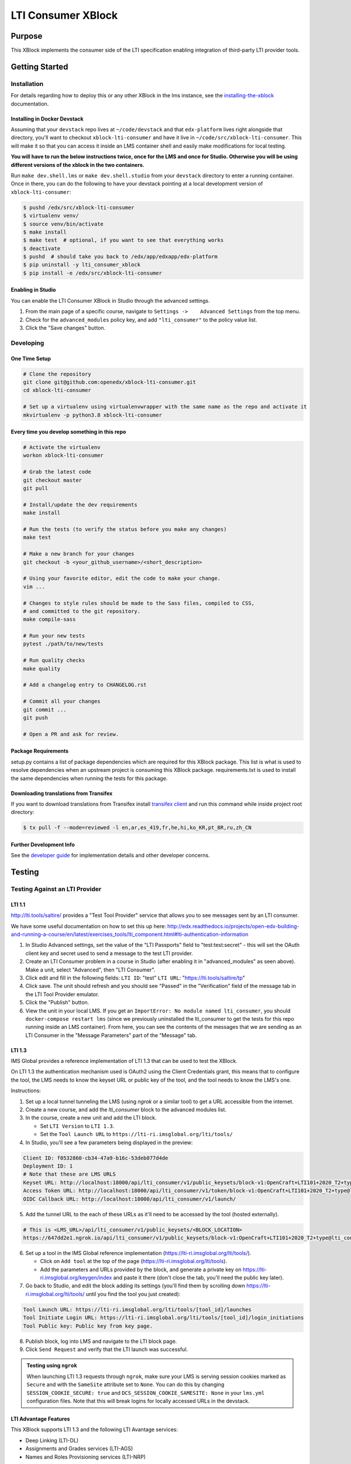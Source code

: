 ###################
LTI Consumer XBlock
###################

| |status-badge| |license-badge| |ci-badge| |codecov-badge| |pypi-badge|

Purpose
*******

This XBlock implements the consumer side of the LTI specification enabling
integration of third-party LTI provider tools.

Getting Started
***************

Installation
============

For details regarding how to deploy this or any other XBlock in the lms instance, see the `installing-the-xblock`_ documentation.

.. _installing-the-xblock: https://edx.readthedocs.io/projects/xblock-tutorial/en/latest/edx_platform/devstack.html#installing-the-xblock

Installing in Docker Devstack
-----------------------------

Assuming that your ``devstack`` repo lives at ``~/code/devstack``
and that ``edx-platform`` lives right alongside that directory, you'll want
to checkout ``xblock-lti-consumer`` and have it live in ``~/code/src/xblock-lti-consumer``.
This will make it so that you can access it inside an LMS container shell
and easily make modifications for local testing.

**You will have to run the below instructions twice, once for the LMS and once for Studio.
Otherwise you will be using different versions of the xblock in the two containers.**

Run ``make dev.shell.lms`` or ``make dev.shell.studio`` from your ``devstack`` directory to enter a running container.
Once in there, you can do the following to have your devstack pointing at a local development
version of ``xblock-lti-consumer``:

.. code:: bash

    $ pushd /edx/src/xblock-lti-consumer
    $ virtualenv venv/
    $ source venv/bin/activate
    $ make install
    $ make test  # optional, if you want to see that everything works
    $ deactivate
    $ pushd  # should take you back to /edx/app/edxapp/edx-platform
    $ pip uninstall -y lti_consumer_xblock
    $ pip install -e /edx/src/xblock-lti-consumer

Enabling in Studio
------------------

You can enable the LTI Consumer XBlock in Studio through the
advanced settings.

1. From the main page of a specific course, navigate to
   ``Settings ->    Advanced Settings`` from the top menu.
2. Check for the ``advanced_modules`` policy key, and add
   ``"lti_consumer"`` to the policy value list.
3. Click the "Save changes" button.

Developing
===========

One Time Setup
--------------
.. code:: bash

  # Clone the repository
  git clone git@github.com:openedx/xblock-lti-consumer.git
  cd xblock-lti-consumer

  # Set up a virtualenv using virtualenvwrapper with the same name as the repo and activate it
  mkvirtualenv -p python3.8 xblock-lti-consumer


Every time you develop something in this repo
---------------------------------------------
.. code:: bash

  # Activate the virtualenv
  workon xblock-lti-consumer

  # Grab the latest code
  git checkout master
  git pull

  # Install/update the dev requirements
  make install

  # Run the tests (to verify the status before you make any changes)
  make test

  # Make a new branch for your changes
  git checkout -b <your_github_username>/<short_description>

  # Using your favorite editor, edit the code to make your change.
  vim ...

  # Changes to style rules should be made to the Sass files, compiled to CSS,
  # and committed to the git repository.
  make compile-sass

  # Run your new tests
  pytest ./path/to/new/tests

  # Run quality checks
  make quality

  # Add a changelog entry to CHANGELOG.rst

  # Commit all your changes
  git commit ...
  git push

  # Open a PR and ask for review.

Package Requirements
--------------------

setup.py contains a list of package dependencies which are required for this XBlock package.
This list is what is used to resolve dependencies when an upstream project is consuming
this XBlock package. requirements.txt is used to install the same dependencies when running
the tests for this package.

Downloading translations from Transifex
---------------------------------------

If you want to download translations from Transifex install
`transifex client <https://docs.transifex.com/client/installing-the-client/>`_ and run this command while
inside project root directory:

.. code:: bash

    $ tx pull -f --mode=reviewed -l en,ar,es_419,fr,he,hi,ko_KR,pt_BR,ru,zh_CN

Further Development Info
------------------------

See the `developer guide`_ for implementation details and other developer concerns.

.. _developer guide: ./docs/developing.rst

Testing
*******

Testing Against an LTI Provider
===============================

LTI 1.1
-------

http://lti.tools/saltire/ provides a "Test Tool Provider" service that allows
you to see messages sent by an LTI consumer.

We have some useful documentation on how to set this up here:
http://edx.readthedocs.io/projects/open-edx-building-and-running-a-course/en/latest/exercises_tools/lti_component.html#lti-authentication-information

1. In Studio Advanced settings, set the value of the "LTI Passports" field to "test:test:secret" -
   this will set the OAuth client key and secret used to send a message to the test LTI provider.
2. Create an LTI Consumer problem in a course in Studio (after enabling it in "advanced_modules"
   as seen above).  Make a unit, select "Advanced", then "LTI Consumer".
3. Click edit and fill in the following fields:
   ``LTI ID``: "test"
   ``LTI URL``: "https://lti.tools/saltire/tp"
4. Click save.  The unit should refresh and you should see "Passed" in the "Verification" field of
   the message tab in the LTI Tool Provider emulator.
5. Click the "Publish" button.
6. View the unit in your local LMS.  If you get an ``ImportError: No module named lti_consumer``, you
   should ``docker-compose restart lms`` (since we previously uninstalled the lti_consumer to get the
   tests for this repo running inside an LMS container).  From here, you can see the contents of the
   messages that we are sending as an LTI Consumer in the "Message Parameters" part of the "Message" tab.


LTI 1.3
-------

IMS Global provides a reference implementation of LTI 1.3 that can be used to test the XBlock.

On LTI 1.3 the authentication mechanism used is OAuth2 using the Client Credentials grant, this means
that to configure the tool, the LMS needs to know the keyset URL or public key of the tool, and the tool
needs to know the LMS's one.

Instructions:

1. Set up a local tunnel tunneling the LMS (using `ngrok` or a similar tool) to get a URL accessible from the internet.
2. Create a new course, and add the `lti_consumer` block to the advanced modules list.
3. In the course, create a new unit and add the LTI block.

   * Set ``LTI Version`` to ``LTI 1.3``.
   * Set the ``Tool Launch URL`` to ``https://lti-ri.imsglobal.org/lti/tools/``

4. In Studio, you'll see a few parameters being displayed in the preview:

.. code::

    Client ID: f0532860-cb34-47a9-b16c-53deb077d4de
    Deployment ID: 1
    # Note that these are LMS URLS
    Keyset URL: http://localhost:18000/api/lti_consumer/v1/public_keysets/block-v1:OpenCraft+LTI101+2020_T2+type@lti_consumer+block@efc55c7abb87430883433bfafb83f054
    Access Token URL: http://localhost:18000/api/lti_consumer/v1/token/block-v1:OpenCraft+LTI101+2020_T2+type@lti_consumer+block@efc55c7abb87430883433bfafb83f054
    OIDC Callback URL: http://localhost:18000/api/lti_consumer/v1/launch/


5. Add the tunnel URL to the each of these URLs as it'll need to be accessed by the tool (hosted externally).

.. code::

    # This is <LMS_URL>/api/lti_consumer/v1/public_keysets/<BLOCK_LOCATION>
    https://647dd2e1.ngrok.io/api/lti_consumer/v1/public_keysets/block-v1:OpenCraft+LTI101+2020_T2+type@lti_consumer+block@996c72b16070434098bc598bd7d6dbde


6. Set up a tool in the IMS Global reference implementation (https://lti-ri.imsglobal.org/lti/tools/).

   * Click on ``Add tool`` at the top of the page (https://lti-ri.imsglobal.org/lti/tools).
   * Add the parameters and URLs provided by the block, and generate a private key on https://lti-ri.imsglobal.org/keygen/index and paste it there (don't close the tab, you'll need the public key later).

7. Go back to Studio, and edit the block adding its settings (you'll find them by scrolling down https://lti-ri.imsglobal.org/lti/tools/ until you find the tool you just created):

.. code::

    Tool Launch URL: https://lti-ri.imsglobal.org/lti/tools/[tool_id]/launches
    Tool Initiate Login URL: https://lti-ri.imsglobal.org/lti/tools/[tool_id]/login_initiations
    Tool Public key: Public key from key page.

8. Publish block, log into LMS and navigate to the LTI block page.
9. Click ``Send Request`` and verify that the LTI launch was successful.

.. admonition:: Testing using ``ngrok``

    When launching LTI 1.3 requests through ``ngrok``, make sure your LMS is serving session cookies marked as
    ``Secure`` and with the ``SameSite`` attribute set to ``None``. You can do this by changing ``SESSION_COOKIE_SECURE: true``
    and ``DCS_SESSION_COOKIE_SAMESITE: None`` in your ``lms.yml`` configuration files. Note that this will break logins
    for locally accessed URLs in the devstack.


LTI Advantage Features
----------------------

This XBlock supports LTI 1.3 and the following LTI Avantage services:

* Deep Linking (LTI-DL)
* Assignments and Grades services (LTI-AGS)
* Names and Roles Provisioning services (LTI-NRP)

To enable LTI-AGS, you need to set **LTI Assignment and Grades Service** in Studio to
allow tools to send back grades. There's two grade interaction models implemented:

* **Allow tools to submit grades only (declarative)(Default)**: enables LTI-AGS and
  creates a single fixed LineItem that the tools can send grades too.
* **Allow tools to manage and submit grades (programmatic)**: enables LTI-AGS and
  enables full access to LTI-AGS endpoints. Tools will be able to create, manage and
  delete multiple LineItems, and set multiple grades per student per problem.
  *In this implementation, the tool is responsible for managing grades and linking them in the LMS.*

To enable LTI-DL and its capabilities, you need to set these settings in the block:

1. Locate the **Deep linking** setting and set it to **True (enabled)**.
2. Set **Deep Linking Launch URL** setting. You can retrieve it from the tool you’re integrating with.
   If it’s not provided, try using the same value as in the LTI 1.3 Tool Launch URL.

To enable LTI-NRPS, you set **Enable LTI NRPS** to **True** in the block settings on Studio.

Getting Help
************

If you're having trouble, we have discussion forums at
https://discuss.openedx.org where you can connect with others in the
community.

Our real-time conversations are on Slack. You can request a `Slack
invitation`_, then join our `community Slack workspace`_.

For anything non-trivial, the best path is to open an issue in this
repository with as many details about the issue you are facing as you
can provide.

https://github.com/openedx/xblock-lti-consumer/issues

For more information about these options, see the `Getting Help`_ page.

.. _Slack invitation: https://openedx.org/slack
.. _community Slack workspace: https://openedx.slack.com/
.. _Getting Help: https://openedx.org/getting-help

License
*******

The code in this repository is licensed under the AGPL v3 License unless
otherwise noted.

Please see `LICENSE.txt <LICENSE.txt>`_ for details.

Contributing
************

Contributions are very welcome.
Please read `How To Contribute <https://openedx.org/r/how-to-contribute>`_ for details.

This project is currently accepting all types of contributions, bug fixes,
security fixes, maintenance work, or new features.  However, please make sure
to have a discussion about your new feature idea with the maintainers prior to
beginning development to maximize the chances of your change being accepted.
You can start a conversation by creating a new issue on this repo summarizing
your idea.

The Open edX Code of Conduct
****************************

All community members are expected to follow the `Open edX Code of Conduct`_.

.. _Open edX Code of Conduct: https://openedx.org/code-of-conduct/

People
******

The assigned maintainers for this component and other project details may be
found in `Backstage`_. Backstage pulls this data from the ``catalog-info.yaml``
file in this repo.

.. _Backstage: https://backstage.openedx.org/catalog/default/component/xblock-lti-consumer

Reporting Security Issues
*************************

Please do not report security issues in public. Please email security@tcril.org.

.. |ci-badge| image:: https://github.com/openedx/xblock-lti-consumer/workflows/Python%20CI/badge.svg?branch=master
    :target: https://github.com/openedx/xblock-lti-consumer/actions?query=workflow%3A%22Python+CI%22
    :alt: Test suite status

.. |codecov-badge| image:: https://codecov.io/github/edx/xblock-lti-consumer/coverage.svg?branch=master
    :target: https://codecov.io/github/edx/xblock-lti-consumer?branch=master
    :alt: Code coverage

.. |status-badge| image:: https://img.shields.io/badge/Status-Maintained-brightgreen
    :alt: Maintained

.. |license-badge| image:: https://img.shields.io/github/license/openedx/xblock-lti-consumer.svg
    :target: https://github.com/openedx/edx-rest-api-client/blob/master/LICENSE
    :alt: License

.. |pypi-badge| image:: https://img.shields.io/pypi/v/lti-consumer-xblock.svg
    :target: https://pypi.python.org/pypi/lti-consumer-xblock/
    :alt: PyPI

